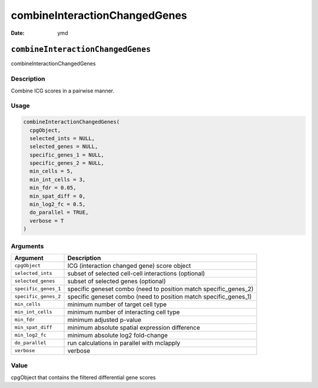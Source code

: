 ==============================
combineInteractionChangedGenes
==============================

:Date: ymd

``combineInteractionChangedGenes``
==================================

combineInteractionChangedGenes

Description
-----------

Combine ICG scores in a pairwise manner.

Usage
-----

.. code:: r

   combineInteractionChangedGenes(
     cpgObject,
     selected_ints = NULL,
     selected_genes = NULL,
     specific_genes_1 = NULL,
     specific_genes_2 = NULL,
     min_cells = 5,
     min_int_cells = 3,
     min_fdr = 0.05,
     min_spat_diff = 0,
     min_log2_fc = 0.5,
     do_parallel = TRUE,
     verbose = T
   )

Arguments
---------

+-------------------------------+--------------------------------------+
| Argument                      | Description                          |
+===============================+======================================+
| ``cpgObject``                 | ICG (interaction changed gene) score |
|                               | object                               |
+-------------------------------+--------------------------------------+
| ``selected_ints``             | subset of selected cell-cell         |
|                               | interactions (optional)              |
+-------------------------------+--------------------------------------+
| ``selected_genes``            | subset of selected genes (optional)  |
+-------------------------------+--------------------------------------+
| ``specific_genes_1``          | specific geneset combo (need to      |
|                               | position match specific_genes_2)     |
+-------------------------------+--------------------------------------+
| ``specific_genes_2``          | specific geneset combo (need to      |
|                               | position match specific_genes_1)     |
+-------------------------------+--------------------------------------+
| ``min_cells``                 | minimum number of target cell type   |
+-------------------------------+--------------------------------------+
| ``min_int_cells``             | minimum number of interacting cell   |
|                               | type                                 |
+-------------------------------+--------------------------------------+
| ``min_fdr``                   | minimum adjusted p-value             |
+-------------------------------+--------------------------------------+
| ``min_spat_diff``             | minimum absolute spatial expression  |
|                               | difference                           |
+-------------------------------+--------------------------------------+
| ``min_log2_fc``               | minimum absolute log2 fold-change    |
+-------------------------------+--------------------------------------+
| ``do_parallel``               | run calculations in parallel with    |
|                               | mclapply                             |
+-------------------------------+--------------------------------------+
| ``verbose``                   | verbose                              |
+-------------------------------+--------------------------------------+

Value
-----

cpgObject that contains the filtered differential gene scores
